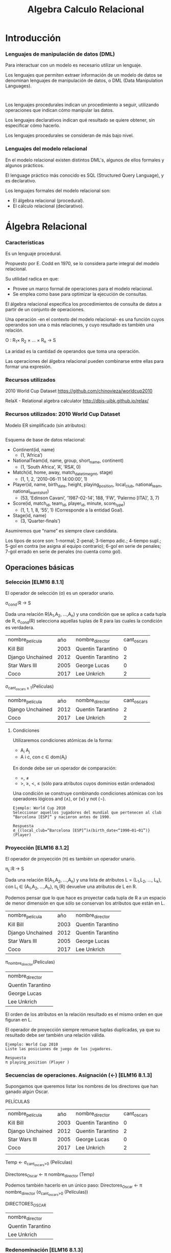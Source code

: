 #+title:Algebra Calculo Relacional
#+date: 
* Introducción
*** Lenguajes de manipulación de datos (DML)
Para interactuar con un modelo es necesario utilizar un lenguaje.

Los lenguajes que permiten extraer información de un modelo de datos se
denominan lenguajes de manipulación de datos, o DML (Data Manipulation
Languages).

#+BEGIN_SRC language

#+END_SRC

Los lenguajes procedurales indican un procedimiento a seguir, utilizando
operaciones que indican cómo manipular las datos.

Los lenguajes declarativos indican qué resultado se quiere obtener, sin
especificar cómo hacerlo.

Los lenguajes procedurales se consideran de más bajo nivel.

*** Lenguajes del modelo relacional
En el modelo relacional existen distintos DML's, algunos de ellos formales y
algunos prácticos.

El lenguage práctico más conocido es SQL (Structured Query Language), y es
declarativo.

Los lenguajes formales del modelo relacional son:
- El álgebra relacional (procedural).
- El cálculo relacional (declarativo).

* Álgebra Relacional

*** Características

Es un lenguaje procedural.

Propuesto por E. Codd en 1970, se lo considera parte integral del modelo
relacional.

Su utilidad radica en que:
- Provee un marco formal de operaciones para el modelo relacional.
- Se emplea como base para optimizar la ejecución de consultas.

El álgebra relacional especifica los procedimientos de consulta de datos a
partir de un conjunto de operaciones.

Una operación -en el contexto del modelo relacional- es una función cuyos
operandos son una o más relaciones, y cuyo resultado es también una relación.

O : R_1× R_2 × ... × R_n → S

La aridad es la cantidad de operandos que toma una operación.

Las operaciones del álgebra relacional pueden combinarse entre ellas para formar
una expresión.

*** Recursos utilizados
2010 World Cup Dataset
https://github.com/chinovieza/worldcup2010

RelaX - Relational algebra calculator
http://dbis-uibk.github.io/relax/

*** Recursos utilizados: 2010 World Cup Dataset
Modelo ER simplificado (sin atributos):

#+BEGIN_SRC dot

#+END_SRC

Esquema de base de datos relacional:

- Continent(id, name)
  - (1, ’Africa’)
- NationalTeam(id, name, group, short_name, continent)
  - (1, ’South Africa’, ’A’, ’RSA’, 0)
- Match(id, home, away, match_datetime_gmt, stage)
  - (1, 1, 2, ’2010-06-11 14:00:00’, 1)
- Player(id, name, birth_date, height, playing_position, local_club,
  national_team, national_team_tshirt)
  - (53, ’Edinson Cavani’, ’1987-02-14’, 188, ’FW’, ’Palermo [ITA]’, 3, 7)
- Score(id, match_id, team_id, player_id, minute, score_type)
  - (1, 1, 1, 8, ’55’, 1) (Corresponde a la entidad Goal).
- Stage(id, name)
  - (3, ’Quarter-finals’)

Asumiremos que “name” es siempre clave candidata.

Los tipos de score son: 1-normal; 2-penal; 3-tiempo adic.; 4-tiempo supl.; 5-gol
en contra (se asigna al equipo contrario); 6-gol en serie de penales; 7-gol
errado en serie de penales (no cuenta como gol).

** Operaciones básicas
*** Selección [ELM16 8.1.1]
El operador de selección (σ) es un operador unario.

σ_{cond}:R → S

Dada una relación R(A_1,A_2, ...,A_n) y una condición que se aplica a cada tupla
de R, σ_{cond}(R) selecciona aquellas tuplas de R para las cuales la condición
es verdadera.

| nombre_película  |  año | nombre_director   | cant_oscars |
| Kill Bill        | 2003 | Quentin Tarantino |           0 |
| Django Unchained | 2012 | Quentin Tarantino |           2 |
| Star Wars III    | 2005 | George Lucas      |           0 |
| Coco             | 2017 | Lee Unkrich       |           2 |

σ_{cant_oscars ≥ 1}(Películas)

| nombre_película  |  año | nombre_director   | cant_oscars |
| Django Unchained | 2012 | Quentin Tarantino |           2 |
| Coco             | 2017 | Lee Unkrich       |           2 |

**** Condiciones
Utilizaremos condiciones atómicas de la forma:
- A_i A_j
- A i c, con c ∈ dom(A_i)

En donde debe ser un operador de comparación:
- =, \neq
- >, ≥, <, ≤ (sólo para atributos cuyos dominios están ordenados)

Una condición se construye combinando condiciones atómicas con los operadores
lógicos and (∧), or (∨) y not (¬).

#+BEGIN_SRC language
Ejemplo: World Cup 2010
Seleccionar aquellos jugadores del mundial que pertenecen al club
“Barcelona [ESP]” y nacieron antes de 1990.
#+END_SRC

#+BEGIN_SRC language
Respuesta
σ_{(local_club=“Barcelona [ESP]”)∧(birth_date<“1990−01−01”)} (Player)
#+END_SRC

*** Proyección [ELM16 8.1.2]
El operador de proyección (π) es también un operador unario.

π_{L}:R → S

Dada una relación R(A_1,A_2, ...,A_n) y una lista de atributos L = (L_1,L_2,
..., L_k), con L_i ∈ (A_1,A_2, ...,A_n), π_L(R) devuelve una atributos de L en
R.

Podemos pensar que lo que hace es proyectar cada tupla de R a un espacio de
menor dimensión en que sólo se conservan los atributos que están en L.

| nombre_película  |  año | nombre_director   |
| Kill Bill        | 2003 | Quentin Tarantino |
| Django Unchained | 2012 | Quentin Tarantino |
| Star Wars III    | 2005 | George Lucas      |
| Coco             | 2017 | Lee Unkrich       |

π_{nombre_director}(Películas)

| nombre_director   |
| Quentin Tarantino |
| George Lucas      |
| Lee Unkrich       |

El orden de los atributos en la relación resultado es el mismo orden en que
figuran en L.

El operador de proyección siempre remueve tuplas duplicadas, ya que su resultado
debe ser también una relación válida.

#+BEGIN_SRC language
Ejemplo: World Cup 2010
Liste las posiciones de juego de los jugadores.
#+END_SRC

#+BEGIN_SRC language
Respuesta
π playing_position (Player )
#+END_SRC

*** Secuencias de operaciones. Asignación (←) [ELM16 8.1.3]
Supongamos que queremos listar los nombres de los directores
que han ganado algún Oscar.

PELÍCULAS
| nombre_película  |  año | nombre_director   | cant_oscars    |
| Kill Bill        | 2003 | Quentin Tarantino | 0              |
| Django Unchained | 2012 | Quentin Tarantino | 2              |
| Star Wars III    | 2005 | George Lucas      | 0              |
| Coco             | 2017 | Lee Unkrich       | 2              |
|                  |      |                   |                |

Temp ← σ_{cant_oscars>0} (Películas)

Directores_Oscar ← π nombre_director (Temp)

Podemos también hacerlo en un único paso:
Directores_Oscar ← π nombre_director (σ_{cant_oscars>0} (Películas))

DIRECTORES_OSCAR
| nombre_director   |
| Quentin Tarantino |
| Lee Unkrich       |

*** Redenominación [ELM16 8.1.3]
El operador de redenominación (ρ) permite modificar los nombres de los atributos
de una relación y/o el nombre de la relación misma.

Nos permite preparar el resultado para la realización de una operación
posterior.

Dada una relación R(A 1 , A 2 , ..., A n ), un nuevo nombre de relación S y una
lista de n nombres de atributo (B 1 , B 2 , ..., B n ), ρ S(B 1 ,B 2 ,...,B n )
(R) produce una relación de nombre S y atributos (B 1 , B 2 , ..., B n ) cuyas
tuplas coinciden con las tuplas de R.

ρ S (R) sólo cambia el nombre de la relación R por S.

PELÍCULAS
| nombre_película  | cant_oscars |
| Kill Bill        |           0 |
| Django Unchained |           2 |
| Star Wars III    |           0 |
| Coco             |           2 |

ρ_{Films(film_name,n_oscars)}(Películas)

FILMS
| film_name        | n_oscars |
| Kill Bill        |        0 |
| Django Unchained |        2 |
| Star Wars III    |        0 |
| Coco             |        2 |

*** Operaciones de conjuntos
**** Unión [ELM16 8.2.1]
Dadas dos relaciones R(A 1 , A 2 , ..., A n ) y S(B 1 , B 2 , ..., B n ), la
unión R ∪ S es una relación que contiene a todas las tuplas de R y de S.

Es necesario que R y S tengan el mismo grado.

Además, para calcular R ∪ S las relaciones R y S deben coincidir en sus
atributos en lo que respecta al dominio. Es decir, dom(A i ) = dom(B i ). Esta
condición se denomina compatibilidad de unión o compatibilidad de tipo.

Por convención, en la relación resultado el listado de atributos coincide con el
de R: (A 1 , A 2 , ..., A n ).

| id1 | nombre1 |
|   3 | Juan    |
|   5 | Martín  |
|  18 | Marta   |

| id2 | nombre2 |
|   7 | Marta   |
|   5 | Martín  |

Usuarios1 ∪ Usuarios2

| id1 | nombre1 |
|   3 | Juan    |
|   5 | Martín  |
|  18 | Marta   |
|   7 | Marta   |

**** Intersección [ELM16 8.2.1]
Dadas dos relaciones R(A 1 , A 2 , ..., A n ) y S(B 1 , B 2 , ..., B n ), la
intersección R ∩ S conserva las tuplas que se encuentran presentes tanto en R
como en S.

R y S deben tener el mismo grado.

Al igual que la unión, la intersección requiere compatibilidad de tipo.

El listado de atributos de la relación resultado será (A 1 , A 2 , ..., A n ).

| id1 | nombre1 |
|   3 | Juan    |
|   5 | Martín  |
|  18 | Marta   |

| id2 | nombre2 |
|   7 | Marta   |
|   5 | Martín  |

Usuarios1 ∩ Usuarios2

| id1 | nombre1 |
|   5 | Martín  |

**** Diferencia [ELM16 8.2.1]
Dadas dos relaciones R(A 1 , A 2 , ..., A n ) y S(A 1 , A 2 , ..., A n ), la
diferencia R − S conserva sólo aquellas tuplas de R que no pertenecen a S.

R y S deben tener el mismo grado.

También requiere compatibilidad de tipo.

El listado de atributos de la relación resultado será (A 1 , A 2 , ..., A n ).

| id1 | nombre1 |
|   3 | Juan    |
|   5 | Martín  |
|  18 | Marta   |

| id2 | nombre2 |
|   7 | Marta   |
|   5 | Martín  |

Usuarios1 − Usuarios2

| id1 | nombre1 |
|   3 | Juan    |
|  18 | Marta   |

*** Producto cartesiano [ELM16 8.2.2]
Dadas dos relaciones R(A 1 , A 2 , ..., A n ) y S(B 1 , B 2 , ..., B m ), el
producto cartesiano R × S produce una nueva relación T cuyas tuplas son todas
aquellas de la forma (t 1 , t 2 , ..., t n , t n+1 , t n+2 , ..., t n+m ), con
(t 1 , t 2 , ..., t n ) ∈ R y (t n+1 , t n+2 , ..., t n+m ) ∈ S.

El esquema de la relación resultante T es (A 1 , A 2 , ..., A n , B 1 , B 2 ,
..., B m ). Salvo...

... si algún atributo A i tiene el mismo nombre que un atributo B j. En ese
caso, la convención será que en el resultado los atributos se llamarán “R.A i ”
y “S.B j ”. En el caso de estar calculando R × R, llamaremos a los atributos
R1.A i y R2.A i .

Es la primera operación hasta ahora que nos permite combinar
información proveniente de distintas relaciones.

Aunque generalmente debe ser acompañada de alguna selección
para reducir las combinaciones del resultado.

El producto cartesiano no requiere compatibilidad de tipos.

| nombre_película  | nombre_director   |
| Kill Bill        | Quentin Tarantino |
| Django Unchained | Quentin Tarantino |
| Star Wars III    | George Lucas      |
| Coco             | Lee Unkrich       |

| nombre_película | nombre_actor    |
| Kill Bill       | Uma Thurman     |
| Star Wars III   | Natalie Portman |

Películas × Actuaciones

| Películas.nombre_película | nombre_director   | Actuaciones.nombre_película | nombre_actor    |
| Kill Bill                 | Quentin Tarantino | Kill Bill                   | Uma Thurman     |
| Kill Bill                 | Quentin Tarantino | Star Wars III               | Natalie Portman |
| Django Unchained          | Quentin Tarantino | Kill Bill                   | Uma Thurman     |
| Django Unchained          | Quentin Tarantino | Star Wars III               | Natalie Portman |
| Star Wars III             | George Lucas      | Kill Bill                   | Uma Thurman     |
| Star Wars III             | George Lucas      | Star Wars III               | Natalie Portman |
| Coco                      | Lee Unkrich       | Kill Bill                   | Uma Thurman     |
| Coco                      | Lee Unkrich       | Star Wars III               | Natalie Portman |


¿Cómo hacemos, dadas las relaciones
- Películas(nombre_película, nombre_director)
- Actuaciones(nombre_película, nombre_actor)
para obtener las tuplas (nombre_película, nombre_director, nombre_actor) que
representan la coparticipación de actores y directores en películas?

| nombre_película  | nombre_director   |
| Kill Bill        | Quentin Tarantino |
| Django Unchained | Quentin Tarantino |
| Star Wars III    | George Lucas      |
| Coco             | Lee Unkrich       |

| nombre_película | nombre_actor    |
| Kill Bill       | Uma Thurman     |
| Star Wars III   | Natalie Portman |

σ_{Peliculas.nombre_pelicula = Actuaciones.nombre_pelicula}(Películas ×
Actuaciones)

| Películas.nombre_película | nombre_director   | Actuaciones.nombre_película | nombre_actor    |
| Kill Bill                 | Quentin Tarantino | Kill Bill                   | Uma Thurman     |
| Star Wars III             | George Lucas      | Star Wars III               | Natalie Portman |

#+BEGIN_SRC language
Ejemplo: World Cup 2010
Liste los países con los que jugó la Selección Argentina.
#+END_SRC

#+BEGIN_SRC language
Respuesta
LOCAL ← π_{away} (σ_{(home=NT .id)∧(name=“Argentina”)} (Match × ρ_{NT} (NationalTeam)))
AWAY ← π_{home} (σ__{(away =NT .id)∧(name=“Argentina”)} (Match × ρ_{NT} (NationalTeam)))
π_{name} (σ_{away =id} (NationalTeam × (LOCAL ∪ AWAY )))
#+END_SRC

*** Árboles de consulta [ELM16 8.3.5]
Para cada expresión del álgebra relacional se puede construir un árbol de
consulta que representa el orden de ejecución.

Para el ejemplo anterior sobre el producto cartesiano:

image

*** Junta [ELM16 8.3.1]
La operación de junta combina un producto cartesiano con una selección. Dadas
dos relaciones R(A 1 , A 2 , ..., A n ) y S(B 1 , B 2 , ..., B m ) y una
condición, la junta R ./ cond S selecciona del producto cartesiano R × S las
tuplas que cumplen la condición.

No se admite cualquier tipo de condición de selección, sino sólo
la conjunción de operaciones atómicas que incluyen columnas de
ambas relaciones, es decir, de la forma:
- A_i B_j

En donde debe ser un operador de comparación:
- =, \neq
- >, ≥, <, ≤ (sólo para atributos cuyos dominios están ordenados)

Una condición se construye entonces combinando operaciones atómicas con el
operador lógico and (∧).

Ahora la combinación de Películas y Actuaciones se hace mucho más sencilla:

| nombre_película  | nombre_director   |
| Kill Bill        | Quentin Tarantino |
| Django Unchained | Quentin Tarantino |
| Star Wars III    | George Lucas      |
| Coco             | Lee Unkrich       |

| nombre_película | nombre_actor    |
| Kill Bill       | Uma Thurman     |
| Star Wars III   | Natalie Portman |

(Películas _{nombre_pelicula=nombre_pelicula}Actuaciones)

| Películas.nombre_película | nombre_director   | Actuaciones.nombre_película | nombre_actor    |
| Kill Bill                 | Quentin Tarantino | Kill Bill                   | Uma Thurman     |
| Star Wars III             | George Lucas      | Star Wars III               | Natalie Portman |

#+BEGIN_SRC language
Ejemplo: World Cup 2010
Obtenga el listado de los nombres de los jugadores de la Selección Argentina.
#+END_SRC

#+BEGIN_SRC language
Respuesta
PLAYER_TEAM ← NationalTeam ./ _{id=team_id} Player
π_{Player.name} (σ__{NationalTeam.name=“Argentina”} (PLAYER_TEAM))
#+END_SRC

**** Tipos particulares de junta [ELM16 8.3.2]
El caso más general de operación de junta también se denomina junta theta (theta
join).

Cuando la junta sólo utiliza comparaciones de igualdad en sus condiciones
atómicas, se denomina junta por igual (equijoin).

En la junta por igual, el resultado dispondrá de pares de atributos distintos
que poseerán información redundante. Para librarse de uno de ellos, se define la
junta natural.

**** Junta Natural

Para realizar una junta natural entre dos relaciones en reemplazo de una junta
por igual, las mismas deben estar preparadas de manera que los pares de
atributos (A i , B j ) de cada condición atómica tengan el mismo nombre en una y
otra relación. El resultado dispondrá de uno sólo de los atributos, conservando
su nombre.

La junta natural entre dos relaciones R y S se simboliza R ∗ S.

¡Atención! En la junta natural no se especifican las condiciones, por lo tanto
todo par de atributos de igual nombre en una y otra relación será comparado por
igual en la condición de selección implícita.

Los atributos comparados en una junta se denominan atributos de junta.

Volviendo al caso de las Películas y Actuaciones:
- Películas(nombre_película, nombre_director)
- Actuaciones(nombre_película, nombre_actor)

Las relaciones ya están preparadas para una junta natural.


| nombre_película  | nombre_director   |
| Kill Bill        | Quentin Tarantino |
| Django Unchained | Quentin Tarantino |
| Star Wars III    | George Lucas      |
| Coco             | Lee Unkrich       |

| nombre_película | nombre_actor    |
| Kill Bill       | Uma Thurman     |
| Star Wars III   | Natalie Portman |

(Películas * Actuaciones)

| nombre_película | nombre_director   | nombre_actor    |
| Kill Bill       | Quentin Tarantino | Uma Thurman     |
| Star Wars III   | George Lucas      | Natalie Portman |


#+BEGIN_SRC language
Ejemplo: RENAPER
Personas(DNI, nombre, género, fecha_nacimiento)
HijoDe(DNI_padre, DNI_hijo)
CasadaCon(DNI1, DNI2, fecha_matrimonio)

Liste a todos los hijos de “Abraham Simpson” (suponga que no hay dos
personas con ese nombre).
#+END_SRC

#+BEGIN_SRC language
Respuesta
PADRE ← ρ DNI_padre (π DNI (σ nombre=“Abraham Simpson” (Personas)))
HIJOS ← ρ DNI_hijo,nombre (π DNI,nombre (Personas))
π DNI_hijo,nombre (PADRE * HijoDe * HIJOS)
#+END_SRC

*** División [ELM16 8.3.4]
Esta vez, primero el ejemplo...

Nos interesa saber qué alumnos aprobaron los 3 TPs.

| alumno | TP | nota |
| Pedro  |  1 |    7 |
| Pedro  |  3 |    2 |
| Juan   |  1 |    3 |
| Juan   |  2 |    6 |
| Juan   |  3 |    8 |
| Walter |  1 |    4 |
| Walter |  2 |    9 |
| Walter |  3 |    8 |

→

| alumno | TP |
| Pedro  |  1 |
| Juan   |  2 |
| Juan   |  3 |
| Walter |  1 |
| Walter |  2 |
| Walter |  3 |

REQUISITOS
| TP |
|  1 |
|  2 |
|  3 |

(Aprobados ÷ Requisitos)

| alumno |
| Walter |


Es una operación inversa al producto cartesiano.

Partimos de una relación R(A 1 , A 2 , ..., A n ) y una relación S(B 1 , B 2 ,
..., B m ) cuyos atributos están incluídos en los de R.

Llamaremos A = {A 1 , A 2 , ..., A n } y B = {B 1 , B 2 , ..., B m }. Entonces B
⊂ A.

Llamaremos Y = A − B.

Se define entonces la división R ÷ S como la relación T (Y ) cuyas tuplas t
cumplen que:
1. t pertenece a π Y (R).
2. Para cada tupla t S ∈ S existe una tupla t R ∈ R tal que t R [Y ] = t y t R
   [B] = t S .

Propiedad: T es la relación de mayor cardinalidad posible contenida en π Y (R) y
que cumple que T ∗ S ⊂ R.


#+BEGIN_SRC language
Ejemplo: Tenistas
Tenistas(nombre_tenista, país, altura, diestro)
(‘Novak Djokovic’, ‘Serbia’, 1.88, True)
Torneos(nombre_torneo, tipo_torneo)
(‘Abierto de Australia’, ‘Grand Slam’)
Campeones(nombre_tenista, nombre_torneo, modalidad, año)
(‘Juan Martín del Potro’, ‘Torneo de Estocolmo’, ‘Single’, 2016)
Liste a aquellos tenistas que hayan ganado todos los torneos de tipo “Grand
Slam” existentes al menos una vez.
#+END_SRC

#+BEGIN_SRC language
Respuesta
TORNEOS_GRAND_SLAM ← π nombre_torneo (σ tipo_torneo=“Grand Slam” (Torneos))
π nombre_tenista,nombre_torneo (Campeones)÷TORNEOS_GRAND_SLAM
#+END_SRC

*** Conjuntos completos de operadores [ELM16 8.3.3]
Hemos definido una serie de operadores básicos del álgebra relacional: σ, π, ρ,
∪, ∩, −, ×, ./, ∗, ÷.

Sin embargo, existen subconjuntos de ellos que tienen la misma capacidad de
expresión que todo el conjunto.

A dichos subconjuntos se los denomina conjuntos completos de operadores.

{σ, π, ρ, ∪, −, ×} forman un conjunto completo de operadores.

#+BEGIN_SRC language
¿Cómo se demuestra?
Mostrando que cada uno de los operadores restantes puede
construirse a partir de estos seis.
#+END_SRC

** Operaciones adicionales: Junta externa
*** Operaciones adicionales [ELM16 8.4]
Existen operaciones frecuentes de bases de datos que no pueden
ser expresadas en el álgebra relacional básica.

Se han propuesto numerosos operadores para extender el
álgebra relacional, entre ellos:
- La proyección generalizada.
- La agregación.
- La junta externa.

Sólo presentaremos aquí la junta externa.

*** Junta externa
Volvamos al ejemplo de las películas y los actores.

PELÍCULAS
| nombre_película  | nombre_director   |
| Kill Bill        | Quentin Tarantino |
| Django Unchained | Quentin Tarantino |
| Star Wars III    | George Lucas      |
| Coco             | Lee Unkrich       |

ACTUACIONES
| nombre_película | nombre_actor    |
| Kill Bill       | Uma Thurman     |
| Star Wars III   | Natalie Portman |

(Películas ./ _{nombre_pelicula=nombre_pelicula} Actuaciones)

| Películas.nombre_película | nombre_director   | Actuaciones.nombre_película | nombre_actor    |
| Kill Bill                 | Quentin Tarantino | Kill Bill                   | Uma Thurman     |
| Star Wars III             | George Lucas      | Star Wars III               | Natalie Portman |

El resultado muestra las combinaciones de director y actor que trabajaron
juntos, pero descarta las tuplas de la relación izquierda con las cuales no se
combina ninguna tupla de la derecha.

La junta externa evita que eso suceda, asegurando que las tuplas de una o ambas
relaciones estén presentes en el resultado, aún cuando no puedan combinarse con
ninguna tupla de la otra.

Existen 3 tipos de junta externa:
- Junta externa izquierda (R ./ S)
- Junta externa derecha (R ./ S)
- Junta externa completa (R ./ S)

Dadas dos relaciones R(A 1 , A 2 , ..., A n ) y S(B 1 , B 2 , ..., B m ) y una
condición, la junta externa R[ ./, ./ , ./ ] cond S selecciona del producto R ×
S las tuplas que cumplen la condición, y añade...
- ...una tupla (t[A 1 , t[A 2 ], ..., t[A n ], NULL, NULL, ..., NULL) de
  dimensión n + m por cada tupla de t ∈ R que no se encuentra en la proyección
  sobre (A 1 , A 2 , ..., A n ) (Junta externa izquierda, ./).
- ...una tupla (NULL, NULL, ..., NULL, t[B 1 , t[B 2 ], ..., t[B m ]) de
  dimensión n + m por cada tupla de t ∈ S que no se encuentra en la proyección
  sobre (B 1 , B 2 , ..., B m ) (Junta externa derecha, ./ ).
- ...ambos tipos de tuplas descriptos (Junta externa completa, ./ ).
** Ejercicios
#+BEGIN_SRC language
Ejercicio 1
Liste el nombre de los continentes que no fueron representados
por ningún equipo en los cuartos de final del Mundial.
#+END_SRC

#+BEGIN_SRC language
Ejercicio 2
Liste el nombre de los jugadores que marcaron al menos 3 goles
durante el Mundial.
#+END_SRC

#+BEGIN_SRC language
Ejercicio 3
Liste el nombre y selección nacional de el/los jugadores más altos
del Mundial.
#+END_SRC
* Cálculo Relacional
** Cálculo Relacional de Tuplas
*** Predicados y operaciones [ELM16 8.6; SILB10 6.2; CONN15 5.2.1]
En el cálculo relacional de tuplas las variables representan tuplas.

Un predicado simple es una función de una tupla o de atributos de tuplas, cuyo
resultado es un valor de verdad (V ó F). Se admiten como predicados simples:
- R(t), en donde R es una relación
- t 1 .A i t 2 .A j
- t.A i c, con c ∈ dom(A i )
- En donde debe ser un operador de comparación:
  - =, \neq
  - >, ≥, <, ≤ (sólo para atributos cuyos dominios están ordenados)

Las operaciones entre predicados admitidas son ∧, ∨, ¬.

#+BEGIN_SRC language
Una expresión del cálculo relacional de tuplas tiene la forma:
{t 1 .A 11 , t 1 .A 12 , ..., t 1 .A 1k 1 , ..., t n .A nk n |p(t 1 , t 2 , ..., t n , t n+1 , ..., t n+m )},
en donde p es un predicado válido. {t 1 , t 2 , ..., t n } deben ser
variables libres, y {t n+1 , t n+2 , ..., t n+m } deben ser variables ligadas.
#+END_SRC

*** Ejemplos
#+BEGIN_SRC language
Ejemplo: World Cup 2010
Liste los nombres de los países que jugaron el Mundial 2010.
#+END_SRC

#+BEGIN_SRC language
Respuesta
{n.name|NationalTeam(n)}
#+END_SRC

#+BEGIN_SRC language
Ejemplo: World Cup 2010
Liste los nombres de los jugadores nacidos antes de 1980.
#+END_SRC

#+BEGIN_SRC language
Respuesta
{p.name|Player (p) ∧ p.date_birth <1980-01-01}
#+END_SRC

*** Cuantificadores [ELM16 8.6.3; ELM16 8.6.6]
Pero, ¿cómo hacemos si queremos listar a los jugadores que hicieron algún gol
durante el mundial?

Necesitamos de los cuantificadores.
- Cuantificador universal: (∀t)p(t). Es verdadero si para cualquier tupla t el
  predicado p(t) es verdadero.
- Cuantificador existencial: (∃t)p(t). Es verdadero si existe al menos una tupla
  t para la cual el predicado p(t) es verdadero.

El listado de los nombres de los jugadores que hicieron goles se obtiene como:

#+BEGIN_SRC language
Respuesta
{p.name|Player (p) ∧ (∃s)(Score(s) ∧ s.player _id = p.id)}
#+END_SRC

Atención! Una variable que fue cuantificada no puede aparecer seleccionada en el
lado izquierdo de la barra (|), y toda variable que aparece sólo en el lado
derecho debe estar cuantificada.
- Las variables que fueron cuantificadas son variables ligadas.
- Las variables que no fueron cuantificadas son variables libres.

Reiteramos:

#+BEGIN_SRC language
Una expresión del cálculo relacional de tuplas tiene la forma:
{t 1 .A 11 , t 1 .A 12 , ..., t 1 .A 1k 1 , ..., t n .A nk n |p(t 1 , t 2 , ..., t n , t n+1 , ..., t n+m )},
en donde p es un predicado válido. {t 1 , t 2 , ..., t n } deben ser
variables libres, y {t n+1 , t n+2 , ..., t n+m } deben ser variables ligadas.
#+END_SRC

#+BEGIN_SRC language
Ejemplo: World Cup 2010
Liste los nombres de los jugadores de la Selección Española.
#+END_SRC

#+BEGIN_SRC language
Respuesta
{p.name|Player (p) ∧ (∃n)(NationalTeam(n)∧n.id = p.national_team ∧ n.name = “Spain”)}
#+END_SRC

#+BEGIN_SRC language
Ejemplo: World Cup 2010
Liste el nombre del jugador más anciano del Mundial.
#+END_SRC

#+BEGIN_SRC language
Respuesta
{p.name|Player (p) ∧ (∀θ)(¬Player (θ)∨θ.birth_date ≥ p.birth_date)}
#+END_SRC

Observemos que el cuantificador ∀θ necesita típicamente de una negación dentro
de su expresión, para restringir el universo de θ’s sobre los que requerimos que
la expresión sea verdadera. De lo contrario, el resultado estará vacío.

*** Expresiones seguras [ELM16 8.6.8; SILB10 6.2.3]
No toda expresión válida del cálculo de tuplas es una expresión segura (safe
expression).

Por ejemplo, la expresión...
#+BEGIN_SRC language
{p.name|¬Player (p)}
#+END_SRC

... no es una expresión segura. Producirá una cantidad infinita de tuplas con
valores como “safsq” o 57.

Una expresión segura es aquella que garantiza formalmente que producirá una
cantidad finita de tuplas.

Puede probarse que ésto es equivalente a garantizar que los valores de los
atributos del resultado son parte del dominio de la expresión.

Ejemplos:
- {p 1 .nombre|(∃p 2 )(Persona(p 2 ) ∧ p 2 .edad = p 1 .edad)}
  - X Expresión no segura
  - Probablemente queríamos
    - {p 1 .nombre|Persona(p 1 ) ∧ (∃p 2 )(Persona(p 2 ) ∧ p 2 .edad = p 1 .edad)}
- {p 1 .nombre|Empleado(p 1 ) ∧ (6 ∃p 2 )(Empleado(p 2 ) ∧ p 2 .sueldo > p 1 .sueldo)}
  - Expresión segura
- {t.nombre|¬((Cliente(t) ∧ Proveedor (t))}
  - Expresión no segura
  - Probablemente queríamos
    - {t.nombre|(Cliente(t) ∨ Proveedor (t)) ∧ ¬(Cliente(t) ∧ Proveedor (t))}

Recomendación: Cuidado cuando usamos cuantificadores ó negamos predicados!

*** Ejercicio: Tenistas
#+BEGIN_SRC language
Tenistas(nombre_tenista, país, altura, diestro)
(‘Novak Djokovic’, ‘Serbia’, 1.88, True)
Torneos(nombre_torneo, tipo_torneo)
(‘Abierto de Australia’, ‘Grand Slam’)
Campeones(nombre_tenista, nombre_torneo, modalidad, año)
(‘Juan Martín del Potro’, ‘Torneo de Estocolmo’, ‘Single’, 2016)

Liste los nombres de los tenistas que ganaron todos los torneos de Grand Slam.
#+END_SRC

#+BEGIN_SRC language
Respuesta
{c.nombre_tenista|Campeones(c)∧
(∀t)(¬Torneos(t) ∨ t.tipo_torneo 6 = “Grand Slam”∨
(∃c 2 )(Campeones(c 2 )∧
c 2 .nombre_tenista = c.nombre_tenista∧
c 2 .nombre_torneo = t.nombre_torneo))}
#+END_SRC

** Cálculo Relacional de Dominios
*** Predicados, operaciones y cuantificadores [ELM16 8.7]
En el cálculo relacional de dominios las variables representan dominios, es
decir que hacen referencia a los atributos.

Un predicado simple es una función de un conjunto de dominios, cuyo resultado es
un valor de verdad (V ó F). Se admiten como predicados simples:
- R(x 1 , x 2 , ..., x n ), en donde R(A 1 , A 2 , ..., A n ) es una relación
- x i x j
- x i c, con c ∈ dom(A i )
- En donde debe ser un operador de comparación:
  - =, \neq
  - >, ≥, <, ≤ (sólo para atributos cuyos dominios están ordenados)

Las operaciones entre predicados admitidas son ∧, ∨, ¬.

Se utilizan los cuantificadores con las mismas reglas que en el
CRT.

#+BEGIN_SRC language
Una expresión del cálculo relacional de dominios tiene la forma:
{x 1 , x 2 , ..., x n |p(x 1 , x 2 , ..., x n , x n+1 , ..., x n+m )},
en donde p es un predicado válido. {x 1 , x 2 , ..., x n } deben ser
variables libres, y {x n+1 , x n+2 , ..., x n+m } deben ser variables
ligadas.
#+END_SRC

*** Ejemplos
#+BEGIN_SRC language
Ejemplo: World Cup 2010
Liste los nombres de los países que jugaron el Mundial 2010.
#+END_SRC

#+BEGIN_SRC language
Respuesta
{n|(∃i)(∃g)(∃s)(∃c)(NationalTeam(i, n, g, s, c))}
#+END_SRC

#+BEGIN_SRC language
Ejemplo: World Cup 2010
Liste los nombres de los jugadores nacidos antes de 1980.
#+END_SRC

#+BEGIN_SRC language
Respuesta
{n|(∃i)(∃b)(∃h)(∃p)(∃l)(∃t)(∃s)(Player (i, n, b, h, p, l, t, s) ∧ b
<1980-01-01)}
#+END_SRC

#+BEGIN_SRC language

Ejemplo: RENAPER
Personas(DNI, nombre, género, fecha_nacimiento)
HijoDe(DNI_padre, DNI_hijo)
CasadaCon(DNI1, DNI2, fecha_matrimonio)
Liste a todos los hijos de “Abraham Simpson” (suponga que no hay dos
personas con ese nombre).
#+END_SRC

#+BEGIN_SRC language
Respuesta
{ h, n 1 |(∃d 1 )(∃g 1 )(∃f 1 )(∃d 2 )(∃n 2 )(∃g 2 )(∃f 2 )(∃p)
(Personas(d 1 , n 1 , g 1 , f 1 )∧ Personas(d 2 , n 2 , g 2 , f 2 )
∧HijoDe(p, h) ∧ n 2 = “Abraham Simpson” ∧ h = d 1 ∧ p = d2)}
#+END_SRC

* Completitud Relacional
E. Codd demostró la equivalencia entre el álgebra relacional básica y el cálculo
relacional(restringido a operaciones seguras) .

Esta equivalencia implica que ambos lenguajes tienen el mismo poder expresivo.
- Toda consulta expresable a través del cálculo relacional es también expresable
  en el álgebra relacional básica y viceversa.

#+BEGIN_SRC language
¿Cómo se demuestra esta equivalencia?
Mostrando que cada uno de los operadores del álgebra relacional
básica es expresable a través del cálculo relacional, y que una
expresión genérica segura del cálculo relacional es expresable
utilizando los operadores del álgebra relacional básica.
#+END_SRC

A su vez, se dice que un lenguaje es relacionalmente completo
cuando tiene la misma capacidad expresiva que el cálculo
relacional.
- El álgebra relacional básica es relacionalmente completa.

* Bibliografía
- [ELM16] Fundamentals of Database Systems, 7th Edition. R. Elmasri, S.
  Navathe, 2016. Capítulo 8

- [SILB10] Database System Concepts, 6th Edition. A. Silberschatz, H. Korth, S.
  Sudarshan, 2010. Capítulo 6

- [CONN15] Database Systems, a Practical Approach to Design, Implementation and
  Management, 6th Edition. T. Connolly, C. Begg, 2015. Capítulo 5
